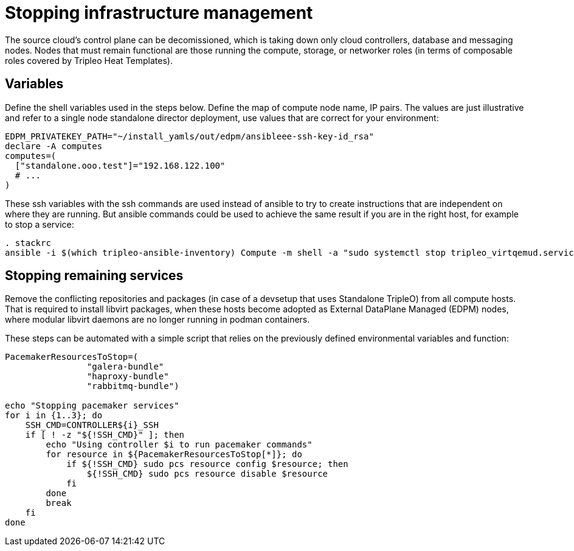 [id="stopping-infrastructure-management-and-compute-services_{context}"]

//:context: stopping-infrastructure-management
//kgilliga: This module might be converted to an assembly, or a procedure as a standalone chapter.

= Stopping infrastructure management

The source cloud's control plane can be decomissioned,
which is taking down only cloud controllers, database and messaging nodes.
Nodes that must remain functional are those running the compute, storage,
or networker roles (in terms of composable roles covered by Tripleo Heat
Templates).

== Variables

Define the shell variables used in the steps below.
Define the map of compute node name, IP pairs.
The values are just illustrative and refer to a single node standalone director deployment, use values that are correct for your environment:

[subs=+quotes]
----
ifeval::["{build}" != "downstream"]
EDPM_PRIVATEKEY_PATH="~/install_yamls/out/edpm/ansibleee-ssh-key-id_rsa"
endif::[]
ifeval::["{build}" == "downstream"]
EDPM_PRIVATEKEY_PATH="*<path to SSH key>*"
endif::[]
declare -A computes
computes=(
  ["standalone.ooo.test"]="192.168.122.100"
  # ...
)
----

These ssh variables with the ssh commands are used instead of ansible to try to create instructions that are independent on where they are running. But ansible commands could be used to achieve the same result if you are in the right host, for example to stop a service:

----
. stackrc
ansible -i $(which tripleo-ansible-inventory) Compute -m shell -a "sudo systemctl stop tripleo_virtqemud.service" -b
----

== Stopping remaining services

Remove the conflicting repositories and packages (in case of a devsetup that
uses Standalone TripleO) from all compute hosts. That is required to install
libvirt packages, when these hosts become adopted as External DataPlane Managed
(EDPM) nodes, where modular libvirt daemons are no longer running in podman
containers.

These steps can be automated with a simple script that relies on the previously
defined environmental variables and function:

----

PacemakerResourcesToStop=(
                "galera-bundle"
                "haproxy-bundle"
                "rabbitmq-bundle")

echo "Stopping pacemaker services"
for i in {1..3}; do
    SSH_CMD=CONTROLLER${i}_SSH
    if [ ! -z "${!SSH_CMD}" ]; then
        echo "Using controller $i to run pacemaker commands"
        for resource in ${PacemakerResourcesToStop[*]}; do
            if ${!SSH_CMD} sudo pcs resource config $resource; then
                ${!SSH_CMD} sudo pcs resource disable $resource
            fi
        done
        break
    fi
done
----
